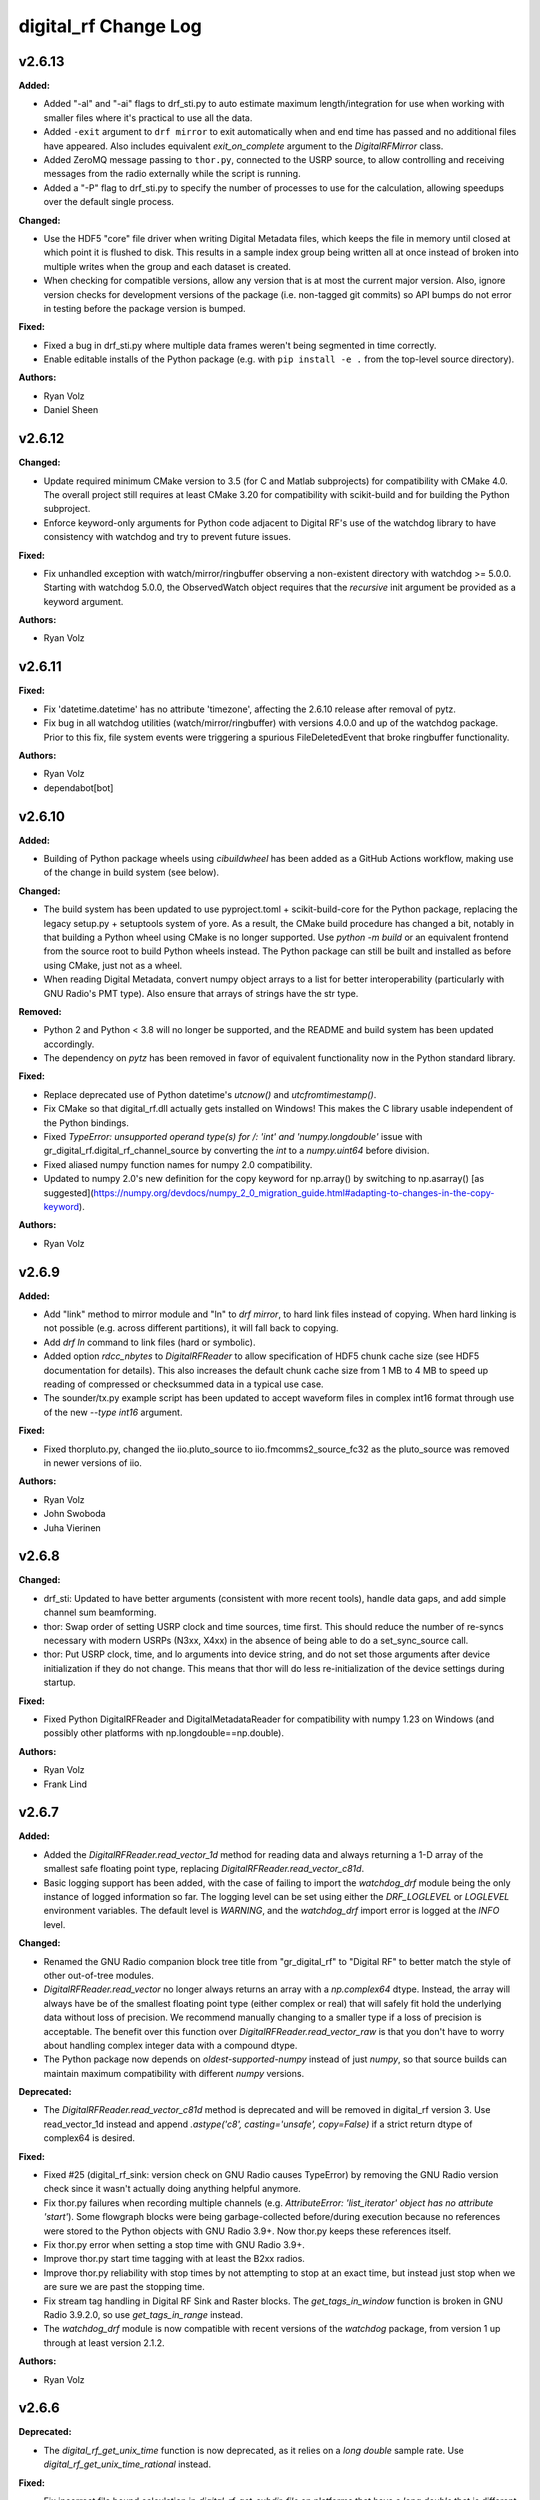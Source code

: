=====================
digital_rf Change Log
=====================

.. current developments

v2.6.13
====================

**Added:**

* Added "-al" and "-ai" flags to drf_sti.py to auto estimate maximum length/integration for use when working with smaller files where it's practical to use all the data.
* Added ``-exit`` argument to ``drf mirror`` to exit automatically when and end time has passed and no additional files have appeared. Also includes equivalent `exit_on_complete` argument to the `DigitalRFMirror` class.
* Added ZeroMQ message passing to ``thor.py``, connected to the USRP source, to allow controlling and receiving messages from the radio externally while the script is running.
* Added a "-P" flag to drf_sti.py to specify the number of processes to use for the calculation, allowing speedups over the default single process.

**Changed:**

* Use the HDF5 "core" file driver when writing Digital Metadata files, which keeps the file in memory until closed at which point it is flushed to disk. This results in a sample index group being written all at once instead of broken into multiple writes when the group and each dataset is created.
* When checking for compatible versions, allow any version that is at most the current major version. Also, ignore version checks for development versions of the package (i.e. non-tagged git commits) so API bumps do not error in testing before the package version is bumped.

**Fixed:**

* Fixed a bug in drf_sti.py where multiple data frames weren't being segmented in time correctly.
* Enable editable installs of the Python package (e.g. with ``pip install -e .`` from the top-level source directory).

**Authors:**

* Ryan Volz
* Daniel Sheen



v2.6.12
====================

**Changed:**

* Update required minimum CMake version to 3.5 (for C and Matlab subprojects) for compatibility with CMake 4.0. The overall project still requires at least CMake 3.20 for compatibility with scikit-build and for building the Python subproject.
* Enforce keyword-only arguments for Python code adjacent to Digital RF's use of the watchdog library to have consistency with watchdog and try to prevent future issues.

**Fixed:**

* Fix unhandled exception with watch/mirror/ringbuffer observing a non-existent directory with watchdog >= 5.0.0. Starting with watchdog 5.0.0, the ObservedWatch object requires that the `recursive` init argument be provided as a keyword argument.

**Authors:**

* Ryan Volz



v2.6.11
====================

**Fixed:**

* Fix 'datetime.datetime' has no attribute 'timezone', affecting the 2.6.10 release after removal of pytz.
* Fix bug in all watchdog utilities (watch/mirror/ringbuffer) with versions 4.0.0 and up of the watchdog package. Prior to this fix, file system events were triggering a spurious FileDeletedEvent that broke ringbuffer functionality.

**Authors:**

* Ryan Volz
* dependabot[bot]



v2.6.10
====================

**Added:**

* Building of Python package wheels using `cibuildwheel` has been added as a GitHub Actions workflow, making use of the change in build system (see below).

**Changed:**

* The build system has been updated to use pyproject.toml + scikit-build-core for the Python package, replacing the legacy setup.py + setuptools system of yore. As a result, the CMake build procedure has changed a bit, notably in that building a Python wheel using CMake is no longer supported. Use `python -m build` or an equivalent frontend from the source root to build Python wheels instead. The Python package can still be built and installed as before using CMake, just not as a wheel.
* When reading Digital Metadata, convert numpy object arrays to a list for better interoperability (particularly with GNU Radio's PMT type). Also ensure that arrays of strings have the str type.

**Removed:**

* Python 2 and Python < 3.8 will no longer be supported, and the README and build system has been updated accordingly.
* The dependency on `pytz` has been removed in favor of equivalent functionality now in the Python standard library.

**Fixed:**

* Replace deprecated use of Python datetime's `utcnow()` and `utcfromtimestamp()`.
* Fix CMake so that digital_rf.dll actually gets installed on Windows! This makes the C library usable independent of the Python bindings.
* Fixed `TypeError: unsupported operand type(s) for /: 'int' and 'numpy.longdouble'` issue with gr_digital_rf.digital_rf_channel_source by converting the `int` to a `numpy.uint64` before division.
* Fixed aliased numpy function names for numpy 2.0 compatibility.
* Updated to numpy 2.0's new definition for the copy keyword for np.array() by switching to np.asarray() [as suggested](https://numpy.org/devdocs/numpy_2_0_migration_guide.html#adapting-to-changes-in-the-copy-keyword).

**Authors:**

* Ryan Volz



v2.6.9
====================

**Added:**

* Add "link" method to mirror module and "ln" to `drf mirror`, to hard link files instead of copying. When hard linking is not possible (e.g. across different partitions), it will fall back to copying.
* Add `drf ln` command to link files (hard or symbolic).
* Added option `rdcc_nbytes` to `DigitalRFReader` to allow specification of HDF5 chunk cache size (see HDF5 documentation for details). This also increases the default chunk cache size from 1 MB to 4 MB to speed up reading of compressed or checksummed data in a typical use case.
* The sounder/tx.py example script has been updated to accept waveform files in complex int16 format through use of the new `--type int16` argument.

**Fixed:**

* Fixed thorpluto.py, changed the iio.pluto_source to iio.fmcomms2_source_fc32 as the pluto_source was removed in newer versions of iio.

**Authors:**

* Ryan Volz
* John Swoboda
* Juha Vierinen



v2.6.8
====================

**Changed:**

* drf_sti: Updated to have better arguments (consistent with more recent tools), handle data gaps, and add simple channel sum beamforming.
* thor: Swap order of setting USRP clock and time sources, time first. This should reduce the number of re-syncs necessary with modern USRPs (N3xx, X4xx) in the absence of being able to do a set_sync_source call.
* thor: Put USRP clock, time, and lo arguments into device string, and do not set those arguments after device initialization if they do not change. This means that thor will do less re-initialization of the device settings during startup.

**Fixed:**

* Fixed Python DigitalRFReader and DigitalMetadataReader for compatibility with numpy 1.23 on Windows (and possibly other platforms with np.longdouble==np.double).

**Authors:**

* Ryan Volz
* Frank Lind



v2.6.7
====================

**Added:**

* Added the `DigitalRFReader.read_vector_1d` method for reading data and always returning a 1-D array of the smallest safe floating point type, replacing `DigitalRFReader.read_vector_c81d`.
* Basic logging support has been added, with the case of failing to import the `watchdog_drf` module being the only instance of logged information so far. The logging level can be set using either the `DRF_LOGLEVEL` or `LOGLEVEL` environment variables. The default level is `WARNING`, and the `watchdog_drf` import error is logged at the `INFO` level.

**Changed:**

* Renamed the GNU Radio companion block tree title from "gr_digital_rf" to "Digital RF" to better match the style of other out-of-tree modules.
* `DigitalRFReader.read_vector` no longer always returns an array with a `np.complex64` dtype. Instead, the array will always have be of the smallest floating point type (either complex or real) that will safely fit hold the underlying data without loss of precision. We recommend manually changing to a smaller type if a loss of precision is acceptable. The benefit over this function over `DigitalRFReader.read_vector_raw` is that you don't have to worry about handling complex integer data with a compound dtype.
* The Python package now depends on `oldest-supported-numpy` instead of just `numpy`, so that source builds can maintain maximum compatibility with different `numpy` versions.

**Deprecated:**

* The `DigitalRFReader.read_vector_c81d` method is deprecated and will be removed in digital_rf version 3. Use read_vector_1d instead and append `.astype('c8', casting='unsafe', copy=False)` if a strict return dtype of complex64 is desired.

**Fixed:**

* Fixed #25 (digital_rf_sink: version check on GNU Radio causes TypeError) by removing the GNU Radio version check since it wasn't actually doing anything helpful anymore.
* Fix thor.py failures when recording multiple channels (e.g. `AttributeError: 'list_iterator' object has no attribute 'start'`). Some flowgraph blocks were being garbage-collected before/during execution because no references were stored to the Python objects with GNU Radio 3.9+. Now thor.py keeps these references itself.
* Fix thor.py error when setting a stop time with GNU Radio 3.9+.
* Improve thor.py start time tagging with at least the B2xx radios.
* Improve thor.py reliability with stop times by not attempting to stop at an exact time, but instead just stop when we are sure we are past the stopping time.
* Fix stream tag handling in Digital RF Sink and Raster blocks. The `get_tags_in_window` function is broken in GNU Radio 3.9.2.0, so use `get_tags_in_range` instead.
* The `watchdog_drf` module is now compatible with recent versions of the `watchdog` package, from version 1 up through at least version 2.1.2.

**Authors:**

* Ryan Volz



v2.6.6
====================

**Deprecated:**

* The `digital_rf_get_unix_time` function is now deprecated, as it relies on a `long double` sample rate. Use `digital_rf_get_unix_time_rational` instead.

**Fixed:**

* Fix incorrect file bound calculation in `digital_rf_get_subdir_file` on platforms that have a `long double` that is different from amd64, notably at least the aarch64 ARM platform. This fixes a bug where writes failed with error messages "Failed to write data" and "Request index M before first expected index N".
* Regularized use of 64 bit integer types and their conversion to Python values, perhaps correcting behavior when compiled on 32-bit architectures.
* Cleaned up compiler warnings about comparing signed and unsigned values.
* Cleaned up testing warnings about invalid values in equals comparison.

**Authors:**

* Ryan Volz



v2.6.5
====================

**Added:**

* Added start sample to debug printing of 'digital_rf_channel_sink' to complement the debug printing of rx_time tags.

**Changed:**

* The Digital RF (Channel) Source/Sink blocks for gnuradio-companion have been modified to accept 'raw' input for the start and end identifiers instead of strings, allowing variables to be used. Existing flowgraphs may require quotes to be placed around existing string input.

**Fixed:**

* The drf_watchdog module is now compatible with watchdog 0.10+. There may be a slight change of behavior (duplicate or out of order events) but the mirror and ringbuffer utilities can handle it gracefully.
* Better error message when no samples are specified with drf_plot.py.
* Fix the Digital RF sink blocks and GRC yaml to prevent an empty array for center_frequencies being written as Digital Metadata (currently happens with default GRC block with GNU Radio 3.8).
* Clarified docstrings (and updated to actual modern behavior) for 'start' and 'end' in Digital RF source/sinks.

**Authors:**

* Ryan Volz



v2.6.4.4
====================

**Fixed:**

* Fix to drf_plot.py to ignore negative infinity values when autoscaling.
* Fix thorpluto.py for better compatibility when both the libiio python bindings (iio.py module) and the gr-iio package (either gnuradio.iio or just iio) are installed.

**Authors:**

* Ryan Volz



v2.6.4.3
====================

**Fixed:**

* Fix matched filtering in drf_plot.py to run with Python 3 and use the correct code (not reversed). Also shift the filtered result so that ranges are the same before and after filtering.
* Fix RTI and STI plots in drf_plot.py tool for Python 3. Once again the assumption of an integer result from division rears its ugly head.



v2.6.4.2
====================

**Fixed:**

* Fix an error seen when deleting the Digital RF Reader object (such as on interpreter shutdown) caused by trying to close the cached HDF5 file handle.
* Fix another Python 3 issue with the plotting tools caused by getting a float from division when an integer is required.
* Fix automatic plot scaling in the plotting tools to handle data with NaNs.

**Authors:**

* Ryan Volz



v2.6.4.1
====================

**Fixed:**

* Fix drf_plot.py, drf_sti.py, drf_cross_sti.py, and drf_sound.py to be compatible with Python 3 by removing use of string module functions and listing dict keys objects.
* Fix the plotting tools to be compatible with Matplotlib 3 by removing use of hold functions on axes instances.
* The thorpluto.py script has been fixed to work with both the released gr-iio version (compatible with GNU Radio 3.7) and the unreleased gr-iio version that is compatible with GNU Radio 3.8.
* Fix an error with thorpluto.py when no mainboard is specified (it should have used the first available.)

**Authors:**

* Ryan Volz



v2.6.4
====================

**Added:**

* Add the "thorpluto" tool for writing data from the ADALM PLUTO using GNU Radio. This script requires gr-iio to run. Note that this script duplicates some of the functionality of the existing "thor" recorder script, and may be subsumed or arguments may change in a future consolidation.
* Option to use the CMake variable ``Python_EXECUTABLE`` to manually set the path to the Python interpreter (useful if autodetection fails or Python 2 is preferred).
* Add ``stop_on_time_tag`` parameter to the Digital RF Sink blocks, useful when time tags only happen for USRP dropped samples but the 'rx_time' tag value falsely indicates no drop.
* Add the "thorosmo" tool for writing data from osmosdr-supported receivers using GNU Radio, and add the "uhdtodrf" tool for writing data from UHD devices using the UHD Python API *without* using GNU Radio. Note that these scripts duplicate some of the functionality of the existing "thor" recorder script, and they may be subsumed or their arguments may change in a future consolidation.
* Add option to force polling for watchdog functions (ringbuffer, mirror, etc.), which is useful as a fallback when the default watchdog observer fails silently.

**Changed:**

* The ``thor.py`` script's ``stop_on_dropped`` parameter now includes the new ``stop_on_time_tag`` behavior.

**Fixed:**

* Fix an IndexError when using `stop_on_skipped` or `stop_on_time_tag` with `gr_digital_rf.digital_rf_channel_sink`. If the skip/tag happened with only one data block to be written, the IndexError would trigger upon trying to index to a second data block.




v2.6.3
====================

- Format Python code and enforce a standard style using Black.
- Include a small amount of example data to demonstrate the format and enable example scripts that don't depend on writing data first.
- Add yaml-based GRC files and fix a gr_digital_rf Python 3 bug for GNU Radio 3.8+ compatibility.
- Fix the MATLAB reader when dealing with very high sample rates.
- Fix resampling and channelizer filters in thor.py to correctly account for filter delays and keep the timing consistent.
- Clean up and fix various minor issues throughout the Python codebase.



v2.6.2
====================

This is entirely a bugfix release. Notable fixes include:

- Fix error using Digital RF Source with GNU Radio 3.7.12, which changed the type of its input and output signature objects.
- Digital RF Source now outputs zeros for missing values, to minimize impact on downstream processing.
- Make tests compatible with pytest >=4.
- The watchdog_drf module now works for non-inotify observers (i.e. non-Linux).
- Proper cleanup of tmp.rf@*.h5 files when thor and mirror/ringbuffer tools are killed.



v2.6.1
====================

This is primarily a bugfix release. Changes include:

- Add raster and vector tools to gr_digital_rf for working with periodic data.
- Disable file locking with HDF5 >= 1.10 for digital_metadata, which restores behavior so it matches that of HDF5 1.8.
- Fix error using digital_rf_sink with GNU Radio 3.7.12, which changed the type of its input and output signature objects.
- Fix the digital_rf_sink block in GRC to correctly pass an empty center frequency.



v2.6.0
====================

The main impetus for this release is a complete reorganization of the build system to enable Digital RF to run with Python 3 and on Windows. Major changes include:

- Python 3.5+ compatibility (excluding 'gr_digital_rf' since GNU Radio does not support Python 3 yet).
- Windows compatibility, including conda packages.
- Automated CI testing with revamped Python tests using 'pytest'.
- Python package available on PyPI (for 'pip' install), including binary wheels for Linux, OSX, and Windows.
- Python 'gr_digital_rf' packaged with 'digital_rf' since we no longer require GNU Radio to build (dropping Digital RF C Sink support).
- New 'thor' options:
  - Output channel settings including rational resampling, frequency shifting, and channelizing
  - Clock source (10 MHz ref) and time source (PPS) split out from sync_source
  - Clock lock check with nolock option to skip
  - LO source/export
  - Tuning arguments
  - DC offset and IQ balance
- Updated sounder example transmit script with some 'thor' features.
- Matlab reader fixes for recent data format and packaging as a Matlab Toolbox.
- Various bug fixes and improvements (see commit log for full list of changes).



v2.5.4
====================

This release incorporates many robustness improvements and fixes based on testing with the Millstone Hill radar. Major changes include:

- Ringbuffer/mirror/watchdog code are now more efficient and robust to errors.
- New 'drf cp' and 'drf mv' commands for copying and moving data.
- The watchdog and cp/mv commands now support specifying a start and end time to watch/copy/move only a particular window of time.
- Many fixes and updates to the beacon example.
- Added ability to specify input/output chunksize in the GNU Radio Digital RF Sources/Sinks in order to tweak performance for a particular application.



v2.5.3
====================

Improvements to watchdog_drf, list_drf, mirror, and ringbuffer. Can now monitor directories that don't yet exist or get deleted and ringbuffer by file count and duration.



v2.5.2
====================

Fix build on OSX for C version of gr_drf Digital RF Sink.



v2.5.1
====================

The main new feature is a GNU Radio Digital RF Sink written entirely in Python that writes receiver and recorder metadata previously handled only in the thor recording script.



v2.5
====================

First release intended for public use. The 'metadata.h5' files that previously indicated a Digital RF/Metadata channel directory and that stored properties inherent to the channel have been renamed to 'drf_properties.h5' and 'dmd_properties.h5', respectively, to avoid confusion with accompanying Digital Metadata.



v2.4
====================

First release with a revamped CMake build system and including the gr_drf GNU Radio module and many examples.



v2.0 - Dec 30, 2015
====================

Major update to Digital RF, in that file and subdirectory names were made predictable. To do this, each file and subdirectory now contains a set range of samples, and files and subdirectories will no longer have set number of samples when data is gappy. This greatly simplified the read api, since globs were no longer needed to find the data files that need to be opened; instead all needed file names can be derived.



v1.1.1 - Aug 4, 2014
====================

The python read methods have changed. The method read_vector now returns all data in format numpy.complex8, no matter how the data was stored in the underlying Hdf5 file. A new method, read_vector_raw duplicates the old read_vector method, returning data in the format stored in the Hdf5 raw files. The method read_vector_c81d that returns data as a single subchannel in numpy.complex8 format still exists, but issues a UserWarning recommending use of the other methods.



v1.1 - July 7, 2014
====================

The directory naming convention has changed from HH:MM:SS since certain file systems disallowed colons in directory names.  This affected both the read and write API's.



v1.0 - May 29, 2014
====================

The first major release of the C and Python API's supporting the Digital RF HDF5 raw data format.
